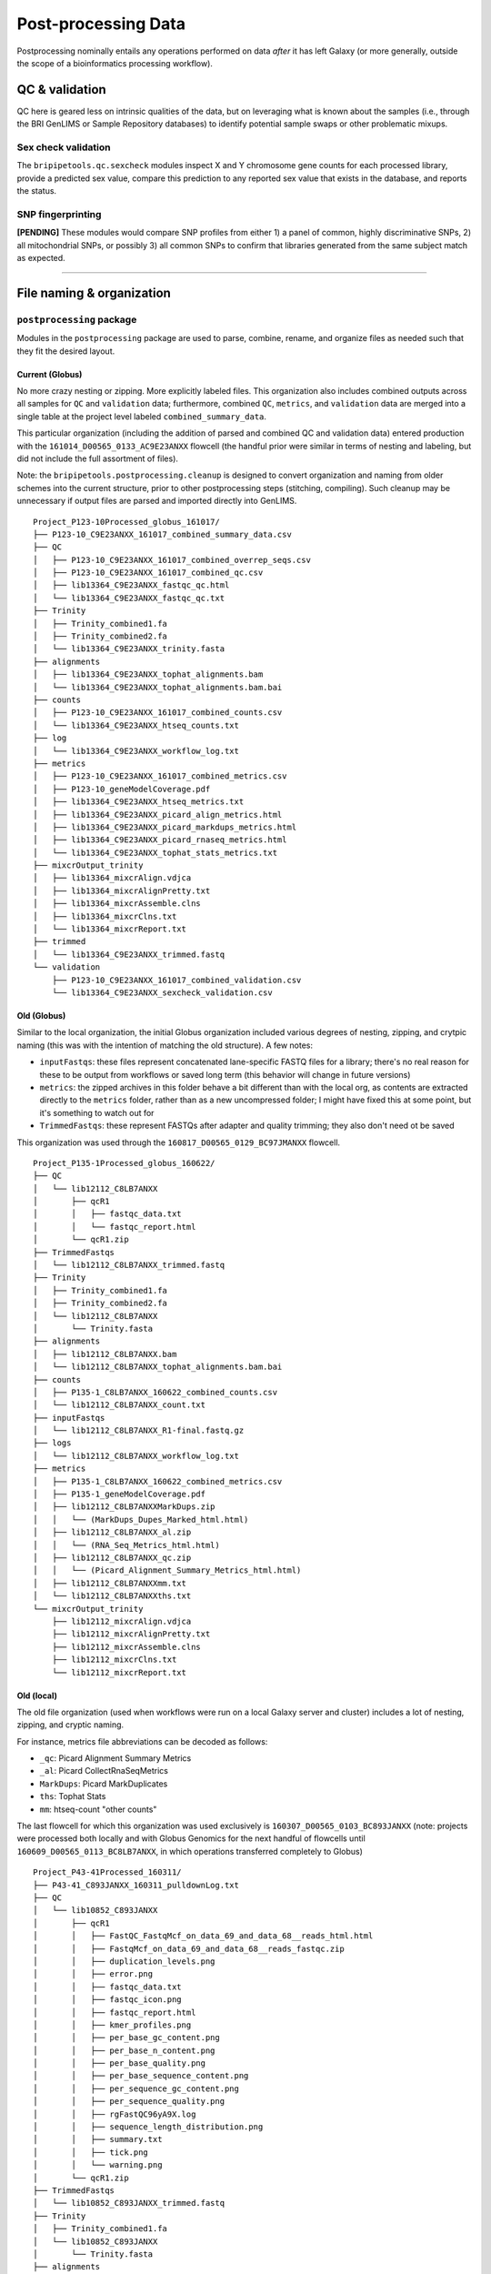 .. _postprocess-page:

********************
Post-processing Data
********************

Postprocessing nominally entails any operations performed on data `after` it has left Galaxy (or more generally, outside the scope of a bioinformatics processing workflow).

.. _postprocess-validate:

QC & validation
===============

QC here is geared less on intrinsic qualities of the data, but on leveraging what is known about the samples (i.e., through the BRI GenLIMS or Sample Repository databases) to identify potential sample swaps or other problematic mixups.

Sex check validation
--------------------

The ``bripipetools.qc.sexcheck`` modules inspect X and Y chromosome gene counts for each processed library, provide a predicted sex value, compare this prediction to any reported sex value that exists in the database, and reports the status.

SNP fingerprinting
------------------

**[PENDING]** These modules would compare SNP profiles from either 1) a panel of common, highly discriminative SNPs, 2) all mitochondrial SNPs, or possibly 3) all common SNPs to confirm that libraries generated from the same subject match as expected.

-----


.. _postprocess-org:

File naming & organization
==========================

``postprocessing`` package
--------------------------

Modules in the ``postprocessing`` package are used to parse, combine, rename, and organize files as needed such that they fit the desired layout.

Current (Globus)
^^^^^^^^^^^^^^^^

No more crazy nesting or zipping. More explicitly labeled files. This organization also includes combined outputs across all samples for ``QC`` and ``validation`` data; furthermore, combined ``QC``, ``metrics``, and ``validation`` data are merged into a single table at the project level labeled ``combined_summary_data``.

This particular organization (including the addition of parsed and combined QC and validation data) entered production with the ``161014_D00565_0133_AC9E23ANXX`` flowcell (the handful prior were similar in terms of nesting and labeling, but did not include the full assortment of files).

Note: the ``bripipetools.postprocessing.cleanup`` is designed to convert organization and naming from older schemes into the current structure, prior to other postprocessing steps (stitching, compiling). Such cleanup may be unnecessary if output files are parsed and imported directly into GenLIMS.

::

    Project_P123-10Processed_globus_161017/
    ├── P123-10_C9E23ANXX_161017_combined_summary_data.csv
    ├── QC
    │   ├── P123-10_C9E23ANXX_161017_combined_overrep_seqs.csv
    │   ├── P123-10_C9E23ANXX_161017_combined_qc.csv
    │   ├── lib13364_C9E23ANXX_fastqc_qc.html
    │   └── lib13364_C9E23ANXX_fastqc_qc.txt
    ├── Trinity
    │   ├── Trinity_combined1.fa
    │   ├── Trinity_combined2.fa
    │   └── lib13364_C9E23ANXX_trinity.fasta
    ├── alignments
    │   ├── lib13364_C9E23ANXX_tophat_alignments.bam
    │   └── lib13364_C9E23ANXX_tophat_alignments.bam.bai
    ├── counts
    │   ├── P123-10_C9E23ANXX_161017_combined_counts.csv
    │   └── lib13364_C9E23ANXX_htseq_counts.txt
    ├── log
    │   └── lib13364_C9E23ANXX_workflow_log.txt
    ├── metrics
    │   ├── P123-10_C9E23ANXX_161017_combined_metrics.csv
    │   ├── P123-10_geneModelCoverage.pdf
    │   ├── lib13364_C9E23ANXX_htseq_metrics.txt
    │   ├── lib13364_C9E23ANXX_picard_align_metrics.html
    │   ├── lib13364_C9E23ANXX_picard_markdups_metrics.html
    │   ├── lib13364_C9E23ANXX_picard_rnaseq_metrics.html
    │   └── lib13364_C9E23ANXX_tophat_stats_metrics.txt
    ├── mixcrOutput_trinity
    │   ├── lib13364_mixcrAlign.vdjca
    │   ├── lib13364_mixcrAlignPretty.txt
    │   ├── lib13364_mixcrAssemble.clns
    │   ├── lib13364_mixcrClns.txt
    │   └── lib13364_mixcrReport.txt
    ├── trimmed
    │   └── lib13364_C9E23ANXX_trimmed.fastq
    └── validation
        ├── P123-10_C9E23ANXX_161017_combined_validation.csv
        └── lib13364_C9E23ANXX_sexcheck_validation.csv



Old (Globus)
^^^^^^^^^^^^

Similar to the local organization, the initial Globus organization included various degrees of nesting, zipping, and crytpic naming (this was with the intention of matching the old structure). A few notes:

* ``inputFastqs``: these files represent concatenated lane-specific FASTQ files for a library; there's no real reason for these to be output from workflows or saved long term (this behavior will change in future versions)
* ``metrics``: the zipped archives in this folder behave a bit different than with the local org, as contents are extracted directly to the ``metrics`` folder, rather than as a new uncompressed folder; I might have fixed this at some point, but it's something to watch out for
* ``TrimmedFastqs``: these represent FASTQs after adapter and quality trimming; they also don't need ot be saved

This organization was used through the ``160817_D00565_0129_BC97JMANXX`` flowcell.

::

    Project_P135-1Processed_globus_160622/
    ├── QC
    │   └── lib12112_C8LB7ANXX
    │       ├── qcR1
    │       │   ├── fastqc_data.txt
    │       │   └── fastqc_report.html
    │       └── qcR1.zip
    ├── TrimmedFastqs
    │   └── lib12112_C8LB7ANXX_trimmed.fastq
    ├── Trinity
    │   ├── Trinity_combined1.fa
    │   ├── Trinity_combined2.fa
    │   └── lib12112_C8LB7ANXX
    │       └── Trinity.fasta
    ├── alignments
    │   ├── lib12112_C8LB7ANXX.bam
    │   └── lib12112_C8LB7ANXX_tophat_alignments.bam.bai
    ├── counts
    │   ├── P135-1_C8LB7ANXX_160622_combined_counts.csv
    │   └── lib12112_C8LB7ANXX_count.txt
    ├── inputFastqs
    │   └── lib12112_C8LB7ANXX_R1-final.fastq.gz
    ├── logs
    │   └── lib12112_C8LB7ANXX_workflow_log.txt
    ├── metrics
    │   ├── P135-1_C8LB7ANXX_160622_combined_metrics.csv
    │   ├── P135-1_geneModelCoverage.pdf
    │   ├── lib12112_C8LB7ANXXMarkDups.zip
    │   │   └── (MarkDups_Dupes_Marked_html.html)
    │   ├── lib12112_C8LB7ANXX_al.zip
    │   │   └── (RNA_Seq_Metrics_html.html)
    │   ├── lib12112_C8LB7ANXX_qc.zip
    │   │   └── (Picard_Alignment_Summary_Metrics_html.html)
    │   ├── lib12112_C8LB7ANXXmm.txt
    │   └── lib12112_C8LB7ANXXths.txt
    └── mixcrOutput_trinity
        ├── lib12112_mixcrAlign.vdjca
        ├── lib12112_mixcrAlignPretty.txt
        ├── lib12112_mixcrAssemble.clns
        ├── lib12112_mixcrClns.txt
        └── lib12112_mixcrReport.txt


Old (local)
^^^^^^^^^^^

The old file organization (used when workflows were run on a local Galaxy server and cluster) includes a lot of nesting, zipping, and cryptic naming.

For instance, metrics file abbreviations can be decoded as follows:

* ``_qc``: Picard Alignment Summary Metrics
* ``_al``: Picard CollectRnaSeqMetrics
* ``MarkDups``: Picard MarkDuplicates
* ``ths``: Tophat Stats
* ``mm``: htseq-count "other counts"

The last flowcell for which this organization was used exclusively is ``160307_D00565_0103_BC893JANXX`` (note: projects were processed both locally and with Globus Genomics for the next handful of flowcells until ``160609_D00565_0113_BC8LB7ANXX``, in which operations transferred completely to Globus)

::

    Project_P43-41Processed_160311/
    ├── P43-41_C893JANXX_160311_pulldownLog.txt
    ├── QC
    │   └── lib10852_C893JANXX
    │       ├── qcR1
    │       │   ├── FastQC_FastqMcf_on_data_69_and_data_68__reads_html.html
    │       │   ├── FastqMcf_on_data_69_and_data_68__reads_fastqc.zip
    │       │   ├── duplication_levels.png
    │       │   ├── error.png
    │       │   ├── fastqc_data.txt
    │       │   ├── fastqc_icon.png
    │       │   ├── fastqc_report.html
    │       │   ├── kmer_profiles.png
    │       │   ├── per_base_gc_content.png
    │       │   ├── per_base_n_content.png
    │       │   ├── per_base_quality.png
    │       │   ├── per_base_sequence_content.png
    │       │   ├── per_sequence_gc_content.png
    │       │   ├── per_sequence_quality.png
    │       │   ├── rgFastQC96yA9X.log
    │       │   ├── sequence_length_distribution.png
    │       │   ├── summary.txt
    │       │   ├── tick.png
    │       │   └── warning.png
    │       └── qcR1.zip
    ├── TrimmedFastqs
    │   └── lib10852_C893JANXX_trimmed.fastq
    ├── Trinity
    │   ├── Trinity_combined1.fa
    │   └── lib10852_C893JANXX
    │       └── Trinity.fasta
    ├── alignments
    │   ├── lib10852_C893JANXX.bam
    │   └── lib10852_C893JANXX.bam.bai
    ├── alignments_noDups
    │   ├── lib10852_C893JANXX_noDups.bam
    │   └── lib10852_C893JANXX_noDups.bam.bai
    ├── counts
    │   ├── P43-41_C893JANXX_160311_combined_counts.csv
    │   └── lib10852_C893JANXX_count.txt
    ├── metrics
    │   ├── P43-41_C893JANXX_160311_combined_metrics.csv
    │   ├── P43-41_geneModelCoverage.pdf
    │   ├── lib10852_C893JANXXMarkDups
    │   │   ├── MarkDuplicates.log
    │   │   ├── MarkDuplicates.metrics.txt
    │   │   └── MarkDups_Dupes_Marked_html.html
    │   ├── lib10852_C893JANXXMarkDups.zip
    │   ├── lib10852_C893JANXX_al
    │   │   ├── CollectRnaSeqMetrics.log
    │   │   ├── CollectRnaSeqMetrics.metrics.txt
    │   │   └── RNA_Seq_Metrics_html.html
    │   ├── lib10852_C893JANXX_al.zip
    │   ├── lib10852_C893JANXX_qc
    │   │   ├── CollectAlignmentSummaryMetrics.log
    │   │   ├── CollectAlignmentSummaryMetrics.metrics.txt
    │   │   └── Picard_Alignment_Summary_Metrics_html.html
    │   ├── lib10852_C893JANXX_qc.zip
    │   ├── lib10852_C893JANXXmm.txt
    │   └── lib10852_C893JANXXths.txt
    └── mixcrOutput_trinity
        ├── lib10852_mixcrAlign.vdjca
        ├── lib10852_mixcrAlignPretty.txt
        ├── lib10852_mixcrAssemble.clns
        ├── lib10852_mixcrClns.txt
        └── lib10852_mixcrReport.txt

